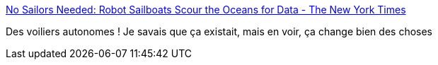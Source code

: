 :jbake-type: post
:jbake-status: published
:jbake-title: No Sailors Needed: Robot Sailboats Scour the Oceans for Data - The New York Times
:jbake-tags: mer,voile,robot,_mois_sept.,_année_2016
:jbake-date: 2016-09-08
:jbake-depth: ../
:jbake-uri: shaarli/1473319566000.adoc
:jbake-source: https://nicolas-delsaux.hd.free.fr/Shaarli?searchterm=http%3A%2F%2Fwww.nytimes.com%2F2016%2F09%2F05%2Ftechnology%2Fno-sailors-needed-robot-sailboats-scour-the-oceans-for-data.html%3Fref%3Dtechnology%26_r%3D1&searchtags=mer+voile+robot+_mois_sept.+_ann%C3%A9e_2016
:jbake-style: shaarli

http://www.nytimes.com/2016/09/05/technology/no-sailors-needed-robot-sailboats-scour-the-oceans-for-data.html?ref=technology&_r=1[No Sailors Needed: Robot Sailboats Scour the Oceans for Data - The New York Times]

Des voiliers autonomes ! Je savais que ça existait, mais en voir, ça change bien des choses
